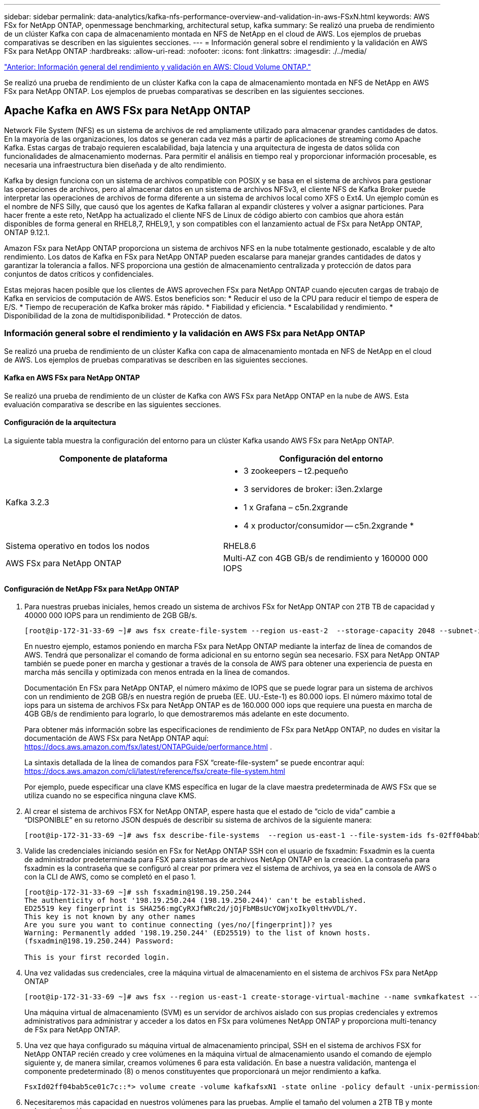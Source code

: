---
sidebar: sidebar 
permalink: data-analytics/kafka-nfs-performance-overview-and-validation-in-aws-FSxN.html 
keywords: AWS FSx for NetApp ONTAP, openmessage benchmarking, architectural setup, kafka 
summary: Se realizó una prueba de rendimiento de un clúster Kafka con capa de almacenamiento montada en NFS de NetApp en el cloud de AWS. Los ejemplos de pruebas comparativas se describen en las siguientes secciones. 
---
= Información general sobre el rendimiento y la validación en AWS FSx para NetApp ONTAP
:hardbreaks:
:allow-uri-read: 
:nofooter: 
:icons: font
:linkattrs: 
:imagesdir: ./../media/


link:kafka-nfs-performance-overview-and-validation-in-aws.html["Anterior: Información general del rendimiento y validación en AWS: Cloud Volume ONTAP."]

[role="lead"]
Se realizó una prueba de rendimiento de un clúster Kafka con la capa de almacenamiento montada en NFS de NetApp en AWS FSx para NetApp ONTAP. Los ejemplos de pruebas comparativas se describen en las siguientes secciones.



== Apache Kafka en AWS FSx para NetApp ONTAP

Network File System (NFS) es un sistema de archivos de red ampliamente utilizado para almacenar grandes cantidades de datos. En la mayoría de las organizaciones, los datos se generan cada vez más a partir de aplicaciones de streaming como Apache Kafka. Estas cargas de trabajo requieren escalabilidad, baja latencia y una arquitectura de ingesta de datos sólida con funcionalidades de almacenamiento modernas. Para permitir el análisis en tiempo real y proporcionar información procesable, es necesaria una infraestructura bien diseñada y de alto rendimiento.

Kafka by design funciona con un sistema de archivos compatible con POSIX y se basa en el sistema de archivos para gestionar las operaciones de archivos, pero al almacenar datos en un sistema de archivos NFSv3, el cliente NFS de Kafka Broker puede interpretar las operaciones de archivos de forma diferente a un sistema de archivos local como XFS o Ext4. Un ejemplo común es el nombre de NFS Silly, que causó que los agentes de Kafka fallaran al expandir clústeres y volver a asignar particiones. Para hacer frente a este reto, NetApp ha actualizado el cliente NFS de Linux de código abierto con cambios que ahora están disponibles de forma general en RHEL8,7, RHEL9,1, y son compatibles con el lanzamiento actual de FSx para NetApp ONTAP, ONTAP 9.12.1.

Amazon FSx para NetApp ONTAP proporciona un sistema de archivos NFS en la nube totalmente gestionado, escalable y de alto rendimiento. Los datos de Kafka en FSx para NetApp ONTAP pueden escalarse para manejar grandes cantidades de datos y garantizar la tolerancia a fallos. NFS proporciona una gestión de almacenamiento centralizada y protección de datos para conjuntos de datos críticos y confidenciales.

Estas mejoras hacen posible que los clientes de AWS aprovechen FSx para NetApp ONTAP cuando ejecuten cargas de trabajo de Kafka en servicios de computación de AWS. Estos beneficios son:
* Reducir el uso de la CPU para reducir el tiempo de espera de E/S.
* Tiempo de recuperación de Kafka broker más rápido.
* Fiabilidad y eficiencia.
* Escalabilidad y rendimiento.
* Disponibilidad de la zona de multidisponibilidad.
* Protección de datos.



=== Información general sobre el rendimiento y la validación en AWS FSx para NetApp ONTAP

Se realizó una prueba de rendimiento de un clúster Kafka con capa de almacenamiento montada en NFS de NetApp en el cloud de AWS. Los ejemplos de pruebas comparativas se describen en las siguientes secciones.



==== Kafka en AWS FSx para NetApp ONTAP

Se realizó una prueba de rendimiento de un clúster de Kafka con AWS FSx para NetApp ONTAP en la nube de AWS. Esta evaluación comparativa se describe en las siguientes secciones.



==== Configuración de la arquitectura

La siguiente tabla muestra la configuración del entorno para un clúster Kafka usando AWS FSx para NetApp ONTAP.

|===
| Componente de plataforma | Configuración del entorno 


| Kafka 3.2.3  a| 
* 3 zookeepers – t2.pequeño
* 3 servidores de broker: i3en.2xlarge
* 1 x Grafana – c5n.2xgrande
* 4 x productor/consumidor -- c5n.2xgrande *




| Sistema operativo en todos los nodos | RHEL8.6 


| AWS FSx para NetApp ONTAP | Multi-AZ con 4GB GB/s de rendimiento y 160000 000 IOPS 
|===


==== Configuración de NetApp FSx para NetApp ONTAP

. Para nuestras pruebas iniciales, hemos creado un sistema de archivos FSx for NetApp ONTAP con 2TB TB de capacidad y 40000 000 IOPS para un rendimiento de 2GB GB/s.
+
....
[root@ip-172-31-33-69 ~]# aws fsx create-file-system --region us-east-2  --storage-capacity 2048 --subnet-ids <desired subnet 1> subnet-<desired subnet 2> --file-system-type ONTAP --ontap-configuration DeploymentType=MULTI_AZ_HA_1,ThroughputCapacity=2048,PreferredSubnetId=<desired primary subnet>,FsxAdminPassword=<new password>,DiskIopsConfiguration="{Mode=USER_PROVISIONED,Iops=40000"}
....
+
En nuestro ejemplo, estamos poniendo en marcha FSx para NetApp ONTAP mediante la interfaz de línea de comandos de AWS. Tendrá que personalizar el comando de forma adicional en su entorno según sea necesario. FSX para NetApp ONTAP también se puede poner en marcha y gestionar a través de la consola de AWS para obtener una experiencia de puesta en marcha más sencilla y optimizada con menos entrada en la línea de comandos.

+
Documentación En FSx para NetApp ONTAP, el número máximo de IOPS que se puede lograr para un sistema de archivos con un rendimiento de 2GB GB/s en nuestra región de prueba (EE. UU.-Este-1) es 80.000 iops. El número máximo total de iops para un sistema de archivos FSx para NetApp ONTAP es de 160.000 000 iops que requiere una puesta en marcha de 4GB GB/s de rendimiento para lograrlo, lo que demostraremos más adelante en este documento.

+
Para obtener más información sobre las especificaciones de rendimiento de FSx para NetApp ONTAP, no dudes en visitar la documentación de AWS FSx para NetApp ONTAP aquí: https://docs.aws.amazon.com/fsx/latest/ONTAPGuide/performance.html[] .

+
La sintaxis detallada de la línea de comandos para FSX “create-file-system” se puede encontrar aquí: https://docs.aws.amazon.com/cli/latest/reference/fsx/create-file-system.html[]

+
Por ejemplo, puede especificar una clave KMS específica en lugar de la clave maestra predeterminada de AWS FSx que se utiliza cuando no se especifica ninguna clave KMS.

. Al crear el sistema de archivos FSX for NetApp ONTAP, espere hasta que el estado de “ciclo de vida” cambie a “DISPONIBLE” en su retorno JSON después de describir su sistema de archivos de la siguiente manera:
+
....
[root@ip-172-31-33-69 ~]# aws fsx describe-file-systems  --region us-east-1 --file-system-ids fs-02ff04bab5ce01c7c
....
. Valide las credenciales iniciando sesión en FSx for NetApp ONTAP SSH con el usuario de fsxadmin:
Fsxadmin es la cuenta de administrador predeterminada para FSX para sistemas de archivos NetApp ONTAP en la creación. La contraseña para fsxadmin es la contraseña que se configuró al crear por primera vez el sistema de archivos, ya sea en la consola de AWS o con la CLI de AWS, como se completó en el paso 1.
+
....
[root@ip-172-31-33-69 ~]# ssh fsxadmin@198.19.250.244
The authenticity of host '198.19.250.244 (198.19.250.244)' can't be established.
ED25519 key fingerprint is SHA256:mgCyRXJfWRc2d/jOjFbMBsUcYOWjxoIky0ltHvVDL/Y.
This key is not known by any other names
Are you sure you want to continue connecting (yes/no/[fingerprint])? yes
Warning: Permanently added '198.19.250.244' (ED25519) to the list of known hosts.
(fsxadmin@198.19.250.244) Password:

This is your first recorded login.
....
. Una vez validadas sus credenciales, cree la máquina virtual de almacenamiento en el sistema de archivos FSx para NetApp ONTAP
+
....
[root@ip-172-31-33-69 ~]# aws fsx --region us-east-1 create-storage-virtual-machine --name svmkafkatest --file-system-id fs-02ff04bab5ce01c7c
....
+
Una máquina virtual de almacenamiento (SVM) es un servidor de archivos aislado con sus propias credenciales y extremos administrativos para administrar y acceder a los datos en FSx para volúmenes NetApp ONTAP y proporciona multi-tenancy de FSx para NetApp ONTAP.

. Una vez que haya configurado su máquina virtual de almacenamiento principal, SSH en el sistema de archivos FSX for NetApp ONTAP recién creado y cree volúmenes en la máquina virtual de almacenamiento usando el comando de ejemplo siguiente y, de manera similar, creamos volúmenes 6 para esta validación. En base a nuestra validación, mantenga el componente predeterminado (8) o menos constituyentes que proporcionará un mejor rendimiento a kafka.
+
....
FsxId02ff04bab5ce01c7c::*> volume create -volume kafkafsxN1 -state online -policy default -unix-permissions ---rwxr-xr-x -junction-active true -type RW -snapshot-policy none  -junction-path /kafkafsxN1 -aggr-list aggr1
....
. Necesitaremos más capacidad en nuestros volúmenes para las pruebas. Amplíe el tamaño del volumen a 2TB TB y monte en la ruta de unión.
+
....
FsxId02ff04bab5ce01c7c::*> volume size -volume kafkafsxN1 -new-size +2TB
vol size: Volume "svmkafkatest:kafkafsxN1" size set to 2.10t.

FsxId02ff04bab5ce01c7c::*> volume size -volume kafkafsxN2 -new-size +2TB
vol size: Volume "svmkafkatest:kafkafsxN2" size set to 2.10t.

FsxId02ff04bab5ce01c7c::*> volume size -volume kafkafsxN3 -new-size +2TB
vol size: Volume "svmkafkatest:kafkafsxN3" size set to 2.10t.

FsxId02ff04bab5ce01c7c::*> volume size -volume kafkafsxN4 -new-size +2TB
vol size: Volume "svmkafkatest:kafkafsxN4" size set to 2.10t.

FsxId02ff04bab5ce01c7c::*> volume size -volume kafkafsxN5 -new-size +2TB
vol size: Volume "svmkafkatest:kafkafsxN5" size set to 2.10t.

FsxId02ff04bab5ce01c7c::*> volume size -volume kafkafsxN6 -new-size +2TB
vol size: Volume "svmkafkatest:kafkafsxN6" size set to 2.10t.

FsxId02ff04bab5ce01c7c::*> volume show -vserver svmkafkatest -volume *
Vserver   Volume       Aggregate    State      Type       Size  Available Used%
--------- ------------ ------------ ---------- ---- ---------- ---------- -----
svmkafkatest
          kafkafsxN1   -            online     RW       2.10TB     1.99TB    0%
svmkafkatest
          kafkafsxN2   -            online     RW       2.10TB     1.99TB    0%
svmkafkatest
          kafkafsxN3   -            online     RW       2.10TB     1.99TB    0%
svmkafkatest
          kafkafsxN4   -            online     RW       2.10TB     1.99TB    0%
svmkafkatest
          kafkafsxN5   -            online     RW       2.10TB     1.99TB    0%
svmkafkatest
          kafkafsxN6   -            online     RW       2.10TB     1.99TB    0%
svmkafkatest
          svmkafkatest_root
                       aggr1        online     RW          1GB    968.1MB    0%
7 entries were displayed.

FsxId02ff04bab5ce01c7c::*> volume mount -volume kafkafsxN1 -junction-path /kafkafsxN1

FsxId02ff04bab5ce01c7c::*> volume mount -volume kafkafsxN2 -junction-path /kafkafsxN2

FsxId02ff04bab5ce01c7c::*> volume mount -volume kafkafsxN3 -junction-path /kafkafsxN3

FsxId02ff04bab5ce01c7c::*> volume mount -volume kafkafsxN4 -junction-path /kafkafsxN4

FsxId02ff04bab5ce01c7c::*> volume mount -volume kafkafsxN5 -junction-path /kafkafsxN5

FsxId02ff04bab5ce01c7c::*> volume mount -volume kafkafsxN6 -junction-path /kafkafsxN6
....
+
En FSx para NetApp ONTAP, los volúmenes se pueden aprovisionar mediante thin provisioning. En nuestro ejemplo, la capacidad total de volumen extendido supera la capacidad total del sistema de archivos, por lo que necesitaremos ampliar la capacidad total del sistema de archivos para desbloquear la capacidad adicional de volumen aprovisionado que demostraremos en nuestro próximo paso.

. Después, para obtener más rendimiento y capacidad, ampliamos la capacidad de rendimiento de FSx para NetApp ONTAP de 2GB MB/s a 4GB MB/s y IOPS a 160000 GB, y la capacidad a 5 TB
+
....
[root@ip-172-31-33-69 ~]# aws fsx update-file-system --region us-east-1  --storage-capacity 5120 --ontap-configuration 'ThroughputCapacity=4096,DiskIopsConfiguration={Mode=USER_PROVISIONED,Iops=160000}' --file-system-id fs-02ff04bab5ce01c7c
....
+
La sintaxis detallada de la línea de comandos para FSX “update-file-system” se puede encontrar aquí:
https://docs.aws.amazon.com/cli/latest/reference/fsx/update-file-system.html[]

. El FSX para volúmenes NetApp ONTAP está montado con opiones predeterminados y nconnect en los brókeres kafka
+
En la siguiente imagen se muestra nuestra arquitectura final de un clúster kafka basado en FSx para NetApp ONTAP:

+
image:aws-fsx-kafka-arch1.png["Esta imagen muestra la arquitectura de un clúster Kafka basado en FSxN."]

+
** Informática. Utilizamos un clúster Kafka de tres nodos con un conjunto de zookeeper de tres nodos ejecutándose en servidores dedicados. Cada agente tenía seis puntos de montaje de NFS en seis volúmenes en la instancia de FSx para NetApp ONTAP.
** Supervisión. Utilizamos dos nodos para una combinación de Prometheus-Grafana. Para generar cargas de trabajo, utilizamos un clúster de tres nodos independiente que podía producir y consumir este clúster Kafka.
** Reducida. Utilizamos un FSx para NetApp ONTAP con seis volúmenes de 2TB GB montados. A continuación, el volumen se exportó al agente Kafka con un montaje NFS. Los volúmenes FSx para NetApp ONTAP se montan con 16 sesiones nconnect y opciones predeterminadas en los agentes Kafka.






==== Configuraciones de OpenMessage Benchmarking.

Utilizamos la misma configuración utilizada para el NetApp Cloud Volumes ONTAP y sus detalles están aquí -
https://docs.netapp.com/us-en/netapp-solutions/data-analytics/kafka-nfs-performance-overview-and-validation-in-aws.html#architectural-setup[]



==== Metodología de las pruebas

. Un clúster de Kafka fue aprovisionado según la especificación descrita anteriormente usando terraform y ansible. Terraform se utiliza para construir la infraestructura utilizando instancias de AWS para el clúster Kafka y ansible construye el clúster Kafka en ellos.
. Se activó una carga de trabajo de OMB con la configuración de carga de trabajo descrita anteriormente y el controlador de sincronización.
+
....
sudo bin/benchmark –drivers driver-kafka/kafka-sync.yaml workloads/1-topic-100-partitions-1kb.yaml
....
. Se activó otra carga de trabajo con el controlador de rendimiento con la misma configuración de carga de trabajo.
+
....
sudo bin/benchmark –drivers driver-kafka/kafka-throughput.yaml workloads/1-topic-100-partitions-1kb.yaml
....




==== Observación

Se utilizaron dos tipos distintos de controladores para generar cargas de trabajo con el fin de llevar a cabo una prueba de rendimiento de una instancia de Kafka que se ejecuta en NFS. La diferencia entre los controladores es la propiedad log flush.

Para un factor de replicación Kafka 1 y FSx para NetApp ONTAP:

* Rendimiento total generado consistentemente por el controlador de sincronización: ~ 3218 Mbps y rendimiento máximo en ~ 3652 Mbps.
* Rendimiento total generado consistentemente por el controlador de rendimiento: ~ 3679 Mbps y rendimiento máximo en ~ 3908 Mbps.


Para Kafka con factor de replicación 3 y FSx para NetApp ONTAP :

* Rendimiento total generado consistentemente por el controlador de sincronización: ~ 1252 Mbps y rendimiento máximo en ~ 1382 Mbps.
* Rendimiento total generado consistentemente por el controlador de rendimiento: ~ 1218 Mbps y rendimiento máximo en ~ 1328 Mbps.


En el factor de replicación Kafka 3, la operación de lectura y escritura se realizó tres veces en el FSX para NetApp ONTAP, en el factor de replicación Kafka 1, la operación de lectura y escritura es una vez en el FSX para NetApp ONTAP, por lo que en ambas validaciones, Somos capaces de alcanzar el rendimiento máximo de 4GB GB/s.

El controlador Sync puede generar un rendimiento constante a medida que los registros se vacíen en el disco al instante, mientras que el controlador de rendimiento genera ráfagas de rendimiento a medida que los registros se envían al disco de forma masiva.

Estos números de rendimiento se generan para la configuración de AWS determinada. Para requisitos de rendimiento más altos, los tipos de instancias se pueden escalar verticalmente para mejorar los números de rendimiento. El rendimiento total o la tasa total es la combinación de la tasa de producción y del consumidor.

image:aws-fsxn-performance-rf-1-rf-3.png["Esta imagen muestra el rendimiento de kafka con RF1 y RF3"]

En el siguiente gráfico se muestra el rendimiento de 2GB MB/s FSx para NetApp ONTAP y 4GB GB/s para el factor de replicación Kafka 3. El factor de replicación 3 realiza la operación de lectura y escritura tres veces en el almacenamiento FSx para NetApp ONTAP. La tasa total para el controlador de rendimiento es de 881 MB/s, que lee y escribe la operación Kafka aproximadamente 2,64 GB/s en el sistema de archivos FSX de 2GB MB/s para NetApp ONTAP y la tasa total para el controlador de rendimiento es de 1328 MB/s que lee y escribe la operación kafka aproximadamente 3,98 GB/s. El rendimiento de Kafka es lineal y escalable basado en el rendimiento de FSx para NetApp ONTAP.

image:aws-fsxn-2gb-4gb-scale.png["Esta imagen muestra el rendimiento de escalado horizontal de 2GB Gb/s y 4GB Gb/s."]

En el siguiente gráfico se muestra el rendimiento entre la instancia de EC2 frente a FSx para NetApp ONTAP (Factor de replicación de Kafka: 3).

image:aws-fsxn-ec2-fsxn-comparition.png["Esta imagen muestra la comparación de rendimiento de EC2 frente a FSxN en RF3."]

link:kafka-nfs-performance-overview-and-validation-with-aff-on-premises.html["Siguiente: Información general y validación del rendimiento con AFF en las instalaciones."]
